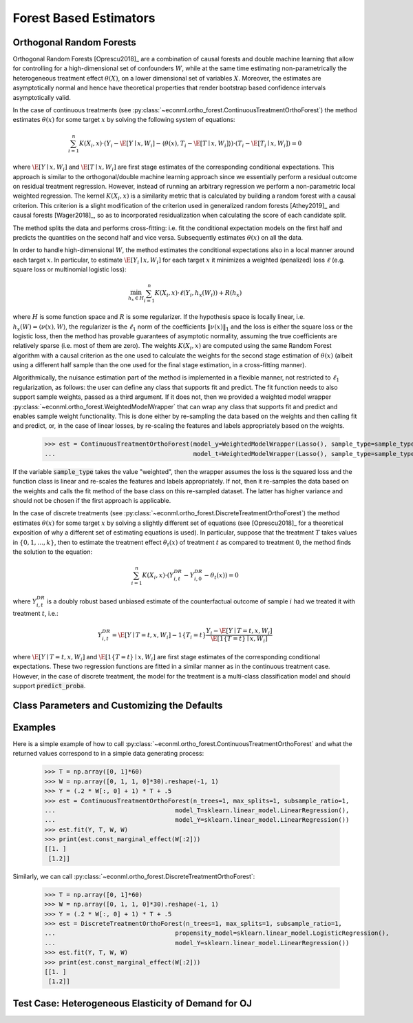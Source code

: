 Forest Based Estimators
=======================


Orthogonal Random Forests
-------------------------

Orthogonal Random Forests [Oprescu2018]_ are a combination of causal forests and double machine learning that allow
for controlling for a high-dimensional set of confounders :math:`W`, while at the same time estimating non-parametrically
the heterogeneous treatment effect :math:`\theta(X)`, on a lower dimensional set of variables :math:`X`. 
Moreover, the estimates are asymptotically normal and hence have theoretical properties
that render bootstrap based confidence intervals asymptotically valid. 

In the case of continuous treatments (see :py:class:`~econml.ortho_forest.ContinuousTreatmentOrthoForest`) the method estimates :math:`\theta(x)` for some target :math:`x` by solving the following
system of equations:

.. math::

    \sum_{i=1}^n K(X_i, x)\cdot \left( Y_i - \hat{\E}[Y \mid x, W_i] - \langle \theta(x), T_i - \hat{\E}[T \mid x, W_i] \rangle \right)\cdot \left(T_i - \hat{\E}[T_i \mid x, W_i]\right) = 0

where :math:`\hat{\E}[Y \mid x, W_i]` and :math:`\hat{\E}[T \mid x, W_i]` are first stage estimates of the
corresponding conditional expectations. This approach is similar to the orthogonal/double machine learning
approach since we essentially perform a residual outcome on residual treatment regression. However, instead
of running an arbitrary regression we perform a non-parametric local weighted regression. The kernel :math:`K(X_i, x)`
is a similarity metric that is calculated by building a random forest with a causal criterion. This 
criterion is a slight modification of the criterion used in generalized random forests [Athey2019]_ and 
causal forests [Wager2018]_, so as to incorporated residualization when calculating the score of each candidate
split.

The method splits the data and performs cross-fitting: i.e. fit the
conditional expectation models on the first half and predicts the quantities on the second half and vice versa. 
Subsequently estimates :math:`\theta(x)` on all the data. 

In order to handle high-dimensional :math:`W`, the method estimates the conditional expectations also in a local manner
around each target :math:`x`. In particular, to estimate :math:`\hat{\E}[Y_i \mid x, W_i]` for each target :math:`x`
it minimizes a weighted (penalized) loss :math:`\ell` (e.g. square loss or multinomial logistic loss):

.. math::

    \min_{h_x \in H} \sum_{i=1}^n K(X_i, x)\cdot \ell(Y_i, h_x(W_i)) + R(h_x)

where :math:`H` is some function space and :math:`R` is some regularizer. If the hypothesis space
is locally linear, i.e. :math:`h_x(W) = \langle \nu(x), W \rangle`, the regularizer is the 
:math:`\ell_1` norm of the coefficients :math:`\|\nu(x)\|_1` and the loss is either the square
loss or the logistic loss, then the method has provable guarantees of asymptotic normality,
assuming the true coefficients are relatively sparse (i.e. most of them are zero). The 
weights :math:`K(X_i, x)` are computed using the same Random Forest algorithm with 
a causal criterion as the one used to calculate the weights for the second stage 
estimation of :math:`\theta(x)` (albeit using a different half sample than the one used for 
the final stage estimation, in a cross-fitting manner).

Algorithmically, the nuisance estimation part of the method is implemented in a
flexible manner, not restricted to :math:`\ell_1` regularization, as follows: the user can define any class that
supports fit and predict. The fit function needs to also support sample weights, passed as a third argument. 
If it does not, then we provided a weighted model wrapper :py:class:`~econml.ortho_forest.WeightedModelWrapper` that
can wrap any class that supports fit and predict and enables sample weight functionality. This is done either
by re-sampling the data based on the weights and then calling fit and predict, or, in the case of linear losses,
by re-scaling the features and labels appropriately based on the weights.


    >>> est = ContinuousTreatmentOrthoForest(model_y=WeightedModelWrapper(Lasso(), sample_type=sample_type),
    ...                                      model_t=WeightedModelWrapper(Lasso(), sample_type=sample_type))

If the variable :code:`sample_type` takes the value "weighted", then the wrapper assumes the loss
is the squared loss and the function class is linear and re-scales the features and labels appropriately.
If not, then it re-samples the data based on the weights and calls the fit method of the base
class on this re-sampled dataset. The latter has higher variance and should not be chosen if the
first approach is applicable.

In the case of discrete treatments (see :py:class:`~econml.ortho_forest.DiscreteTreatmentOrthoForest`) the
method estimates :math:`\theta(x)` for some target :math:`x` by solving a slightly different
set of equations (see [Oprescu2018]_ for a theoretical exposition of why a different set of
estimating equations is used). In particular, suppose that the treatment :math:`T` takes
values in :math:`\{0, 1, \ldots, k\}`, then to estimate the treatment effect :math:`\theta_t(x)` of
treatment :math:`t` as compared to treatment :math:`0`, the method finds the solution to the
equation:

.. math::

    \sum_{i=1}^n K(X_i, x)\cdot \left( Y_{i,t}^{DR} - Y_{i,0}^{DR}- \theta_t(x) \right) = 0

where :math:`Y_{i,t}^{DR}` is a doubly robust based unbiased estimate of the counterfactual
outcome of sample :math:`i` had we treated it with treatment :math:`t`, i.e.:

.. math::
    
    Y_{i,t}^{DR} = \hat{\E}[Y \mid T=t, x, W_i] - 1\{T_i=t\} \frac{Y_i - \hat{\E}[Y \mid T=t, x, W_i]}{\hat{\E}[1\{T=t\} \mid x, W_i]} 

where :math:`\hat{\E}[Y \mid T=t, x, W_i]` and :math:`\hat{\E}[1\{T=t\} \mid x, W_i]` are first stage estimates of the
corresponding conditional expectations. These two regression functions are fitted in a similar manner
as in the continuous treatment case. However, in the case of discrete treatment, the model for the treatment is 
a multi-class classification model and should support :code:`predict_proba`.    

Class Parameters and Customizing the Defaults
---------------------------------------------


Examples
--------

Here is a simple example of how to call :py:class:`~econml.ortho_forest.ContinuousTreatmentOrthoForest`
and what the returned values correspond to in a simple data generating process:

    >>> T = np.array([0, 1]*60)
    >>> W = np.array([0, 1, 1, 0]*30).reshape(-1, 1)
    >>> Y = (.2 * W[:, 0] + 1) * T + .5
    >>> est = ContinuousTreatmentOrthoForest(n_trees=1, max_splits=1, subsample_ratio=1,
    ...                                 model_T=sklearn.linear_model.LinearRegression(),
    ...                                 model_Y=sklearn.linear_model.LinearRegression())
    >>> est.fit(Y, T, W, W)
    >>> print(est.const_marginal_effect(W[:2]))
    [[1. ]
     [1.2]]

Similarly, we can call :py:class:`~econml.ortho_forest.DiscreteTreatmentOrthoForest`:

    >>> T = np.array([0, 1]*60)
    >>> W = np.array([0, 1, 1, 0]*30).reshape(-1, 1)
    >>> Y = (.2 * W[:, 0] + 1) * T + .5
    >>> est = DiscreteTreatmentOrthoForest(n_trees=1, max_splits=1, subsample_ratio=1,
    ...                                 propensity_model=sklearn.linear_model.LogisticRegression(),
    ...                                 model_Y=sklearn.linear_model.LinearRegression())
    >>> est.fit(Y, T, W, W)
    >>> print(est.const_marginal_effect(W[:2]))
    [[1. ]
     [1.2]]


Test Case: Heterogeneous Elasticity of Demand for OJ
----------------------------------------------------
